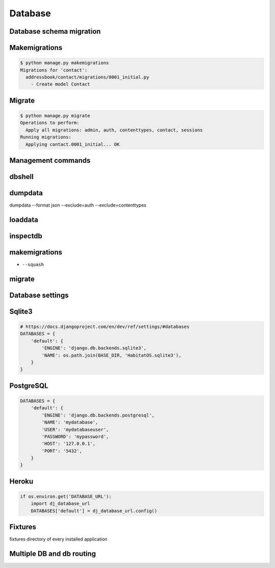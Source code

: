 Database
========


Database schema migration
-------------------------------------------------------------------------------

Makemigrations
--------------
.. code-block:: console

    $ python manage.py makemigrations
    Migrations for 'contact':
      addressbook/contact/migrations/0001_initial.py
        - Create model Contact

Migrate
-------
.. code-block:: console

    $ python manage.py migrate
    Operations to perform:
      Apply all migrations: admin, auth, contenttypes, contact, sessions
    Running migrations:
      Applying contact.0001_initial... OK

Management commands
-------------------------------------------------------------------------------

dbshell
-------

dumpdata
--------
dumpdata --format json  --exclude=auth --exclude=contenttypes

loaddata
--------

inspectdb
---------

makemigrations
--------------
* ``--squash``

migrate
-------

Database settings
-------------------------------------------------------------------------------

Sqlite3
-------
.. code-block:: python

    # https://docs.djangoproject.com/en/dev/ref/settings/#databases
    DATABASES = {
        'default': {
            'ENGINE': 'django.db.backends.sqlite3',
            'NAME': os.path.join(BASE_DIR, 'HabitatOS.sqlite3'),
        }
    }

PostgreSQL
----------
.. code-block:: python

    DATABASES = {
        'default': {
            'ENGINE': 'django.db.backends.postgresql',
            'NAME': 'mydatabase',
            'USER': 'mydatabaseuser',
            'PASSWORD': 'mypassword',
            'HOST': '127.0.0.1',
            'PORT': '5432',
        }
    }

Heroku
------
.. code-block:: python

    if os.environ.get('DATABASE_URL'):
        import dj_database_url
        DATABASES['default'] = dj_database_url.config()

Fixtures
-------------------------------------------------------------------------------
fixtures directory of every installed application

Multiple DB and db routing
-------------------------------------------------------------------------------
